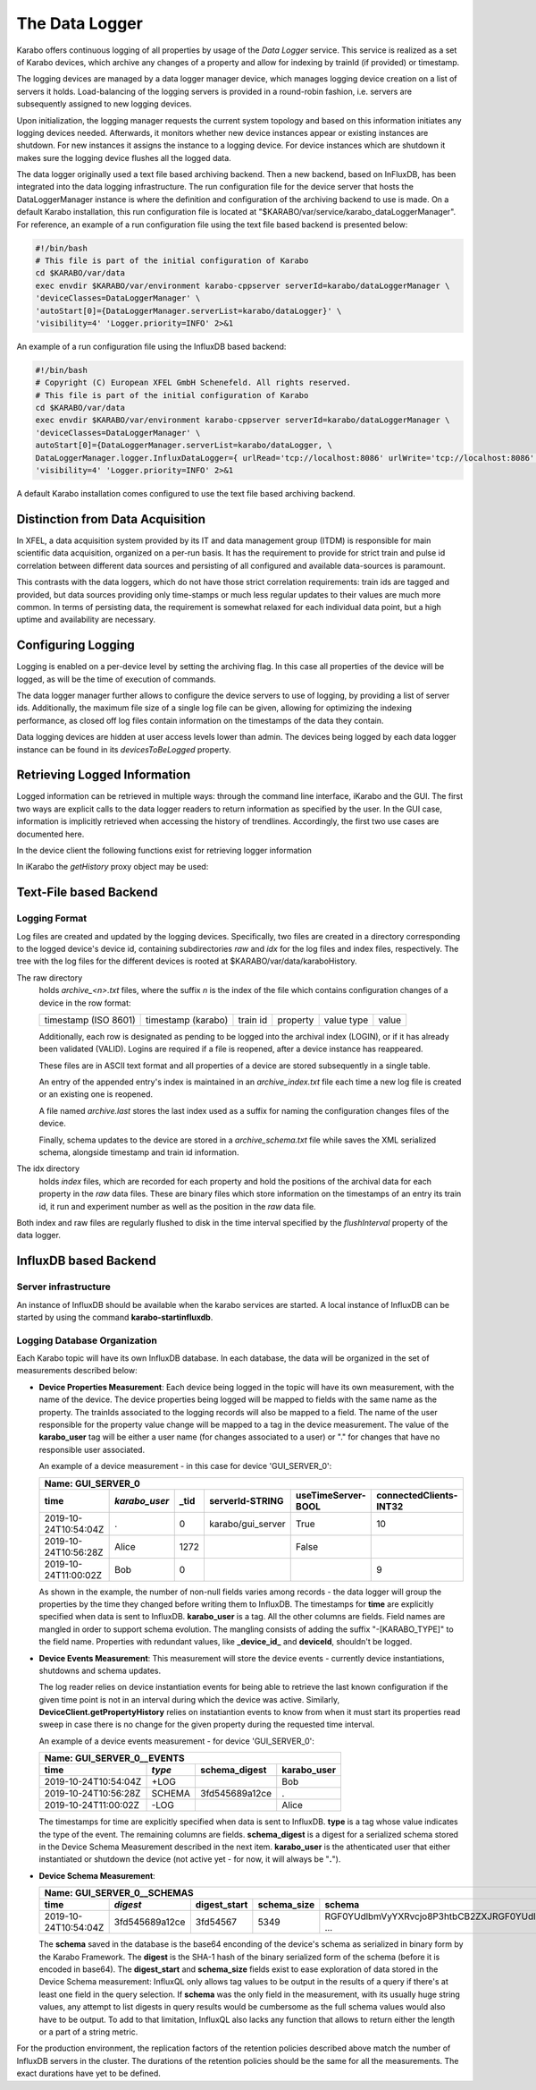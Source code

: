..
  Copyright (C) European XFEL GmbH Schenefeld. All rights reserved.

.. _data_logging:

***************
The Data Logger
***************

Karabo offers continuous logging of all properties by usage of the *Data Logger* service.
This service is realized as a set of Karabo devices, which archive any changes of a
property and allow for indexing by trainId (if provided) or timestamp.

The logging devices are managed by a data logger manager device, which manages
logging device creation on a list of servers it holds. Load-balancing of the
logging servers is provided in a round-robin fashion, i.e. servers are
subsequently assigned to new logging devices.

Upon initialization, the logging manager requests the current system topology
and based on this information initiates any logging devices needed. Afterwards,
it monitors whether new device instances appear or existing instances are shutdown.
For new instances it assigns the instance to a logging device. For device
instances which are shutdown it makes sure the logging device flushes all the logged
data.

The data logger originally used a text file based archiving backend. Then a new
backend, based on InFluxDB, has been integrated into the data logging infrastructure.
The run configuration file for the device server that hosts the DataLoggerManager
instance is where the definition and configuration of the archiving backend to use is
made. On a default Karabo installation, this run configuration file is located at
"$KARABO/var/service/karabo_dataLoggerManager". For reference, an example of a run
configuration file using the text file based backend is presented below:

.. code-block:: bash

   #!/bin/bash
   # This file is part of the initial configuration of Karabo
   cd $KARABO/var/data
   exec envdir $KARABO/var/environment karabo-cppserver serverId=karabo/dataLoggerManager \
   'deviceClasses=DataLoggerManager' \
   'autoStart[0]={DataLoggerManager.serverList=karabo/dataLogger}' \
   'visibility=4' 'Logger.priority=INFO' 2>&1


An example of a run configuration file using the InfluxDB based backend:

.. code-block:: bash

   #!/bin/bash
   # Copyright (C) European XFEL GmbH Schenefeld. All rights reserved.
   # This file is part of the initial configuration of Karabo
   cd $KARABO/var/data
   exec envdir $KARABO/var/environment karabo-cppserver serverId=karabo/dataLoggerManager \
   'deviceClasses=DataLoggerManager' \
   autoStart[0]={DataLoggerManager.serverList=karabo/dataLogger, \
   DataLoggerManager.logger.InfluxDataLogger={ urlRead='tcp://localhost:8086' urlWrite='tcp://localhost:8086' maxBatchPoints=200 }} \
   'visibility=4' 'Logger.priority=INFO' 2>&1

A default Karabo installation comes configured to use the text file based archiving backend.


Distinction from Data Acquisition
=================================

In XFEL, a data acquisition system provided by its IT and data management group (ITDM) is
responsible for main scientific data acquisition, organized on a per-run basis. It has
the requirement to provide for strict train and pulse id correlation between different
data sources and persisting of all configured and available data-sources is paramount.

This contrasts with the data loggers, which do not have those strict correlation
requirements: train ids are tagged and provided, but data sources providing
only time-stamps or much less regular updates to their values are much more common.
In terms of persisting data, the requirement is somewhat relaxed for each individual
data point, but a high uptime and availability are necessary.

Configuring Logging
===================

Logging is enabled on a per-device level by setting the archiving flag. In this case
all properties of the device will be logged, as will be the time of execution of
commands.

The data logger manager further allows to configure the device servers to use
of logging, by providing a list of server ids. Additionally, the maximum file
size of a single log file can be given, allowing for optimizing the indexing
performance, as closed off log files contain information on the timestamps of
the data they contain.

Data logging devices are hidden at user access levels lower than admin. The devices
being logged by each data logger instance can be found in its *devicesToBeLogged*
property.


Retrieving Logged Information
=============================

Logged information can be retrieved in multiple ways: through the command
line interface, iKarabo and the GUI. The first two ways are explicit calls
to the data logger readers to return information as specified by the
user. In the GUI case, information is implicitly retrieved when accessing
the history of trendlines. Accordingly, the first two use cases are documented
here.

In the device client the following functions exist for retrieving logger
information

.. function:: getPropertyHistory(deviceId, property, from, to, maxNumData)

    returns a vector of hashes of the ``property`` on device id ``from`` a given
    timestamp (ISO 8601 string) ``to`` a second. If ``to`` is an empty string
    it defaults to the current time. Finally, ``maxNumData`` limits the number
    of entries returned.

    Each entry in the returned vector of hashes has a property *v* of the
    correct value type of the archived property with the
    appropriate time stamp attributes set.

.. function:: getDataLogReader(deviceId)

    returns the device id of the data log reader associated to the device
    on ``deviceId``


.. function:: getConfigurationFromPast(deviceId, timepoint)

    returns a pair of the complete configuration and schema of ``deviceId`` at
    ``timepoint``, which is expected to be given as an ISO 8601 string.

In iKarabo the *getHistory* proxy object may be used:

.. function:: getHistory(device.someProperty, "2009-09-01", "2009-09-02")

    returns a list of tuples, which contain all changes of *someProperty*
    between the two given dates. The tuple contains four fields, the
    seconds since 1970-01-01 UTC, the train ID, a flag whether this is
    the last row in a set (typically, the device has been switched off
    afterwards), and the value of the property at that time.

    The second date is optional. If missing, the current time will be
    used as an end time.

    The dates of the timespan are parsed using
    :func:`dateutil.parser.parse`, allowing many ways to write the date.
    The most precise way is to write "2009-09-01T15:32:12 UTC", but you may
    omit any part, like "10:32", only giving the time, where we assume
    the current day.  Unless specified otherwise, your local timezone is
    assumed. See below for helper functions such as ``minutesAgo``.

    Another parameter, *maxNumData*, may be given, which gives the maximum
    number of data points to be returned. It defaults to 10000, the current
    maximum

.. function:: getHistory("device.someProperty", "2009-09-01", "2009-09-02")

    alternative implementation of ``getHistory`` without needing to create
    a proxy

.. function:: minutesAgo(n)

    returns a string containing the timepoint of ``n`` minutes ago in a format
    compatible with the expectations of ``getHistory``.

.. function:: hoursAgo(n)

    returns a string containing the timepoint of ``n`` hours ago in a format
    compatible with the expectations of ``getHistory``.

.. function:: daysAgo(n)

    returns a string containing the timepoint of ``n`` days ago in a format
    compatible with the expectations of ``getHistory``.

Text-File based Backend
=======================

Logging Format
--------------

Log files are created and updated by the logging devices. Specifically,
two files are created in a directory corresponding to the logged device's
device id, containing subdirectories *raw* and *idx* for the log files and
index files, respectively. The tree with the log files for the different devices
is rooted at $KARABO/var/data/karaboHistory.

The raw directory
    holds *archive_<n>.txt* files, where the suffix *n* is the index of the file which contains
    configuration changes of a device in the row format:

    ==================== ================== ======== ======== ========== =====
    timestamp (ISO 8601) timestamp (karabo) train id property value type value
    ==================== ================== ======== ======== ========== =====

    Additionally, each row is designated as pending to be logged into the
    archival index (LOGIN), or if it has already been validated (VALID).
    Logins are required if a file is reopened, after a device instance has
    reappeared.

    These files are in ASCII text format and all properties of a device are
    stored subsequently in a single table.

    An entry of the appended entry's index is maintained in an *archive_index.txt*
    file each time a new log file is created or an existing one is reopened.

    A file named *archive.last* stores the last index used as a suffix for naming the
    configuration changes files of the device.

    Finally, schema updates to the device are stored in a *archive_schema.txt* file
    while saves the XML serialized schema, alongside timestamp and train id
    information.

The idx directory
    holds *index* files, which are recorded for each property and hold the
    positions of the archival data for each property in the *raw* data files.
    These are binary files which store information on the timestamps of an entry
    its train id, it run and experiment number as well as the position in the
    *raw* data file.

Both index and raw files are regularly flushed to disk in the time interval
specified by the *flushInterval* property of the data logger.

InfluxDB based Backend
======================

Server infrastructure
---------------------

An instance of InfluxDB should be available when the karabo services are started.
A local instance of InfluxDB can be started by using the command **karabo-startinfluxdb**.

Logging Database Organization
-----------------------------

Each Karabo topic will have its own InfluxDB database. In each database, the
data will be organized in the set of measurements described below:

* **Device Properties Measurement**: Each device being logged in the topic will
  have its own measurement, with the name of the device. The device properties
  being logged will be mapped to fields with the same name as the property. The
  trainIds associated to the logging records will also be mapped to a field. The
  name of the user responsible for the property value change will be mapped to
  a tag in the device measurement. The value of the **karabo_user** tag will be
  either a user name (for changes associated to a user) or "." for changes that
  have no responsible user associated.

  An example of a device measurement - in this case for device 'GUI_SERVER_0':

  ==================== ============= ============= ================= ================== ======================
  Name: GUI_SERVER_0
  ------------------------------------------------------------------------------------------------------------
  time                 *karabo_user* _tid          serverId-STRING   useTimeServer-BOOL connectedClients-INT32
  ==================== ============= ============= ================= ================== ======================
  2019-10-24T10:54:04Z .             0             karabo/gui_server True               10
  2019-10-24T10:56:28Z Alice         1272                            False
  2019-10-24T11:00:02Z Bob           0                                                  9
  ==================== ============= ============= ================= ================== ======================

  As shown in the example, the number of non-null fields varies among records -
  the data logger will group the properties by the time they changed before writing
  them to InfluxDB. The timestamps for **time** are explicitly specified when data is
  sent to InfluxDB. **karabo_user** is a tag. All the other columns are fields. Field names
  are mangled in order to support schema evolution. The mangling consists of adding
  the suffix "-[KARABO_TYPE]" to the field name. Properties with
  redundant values, like **_device_id_** and **deviceId**, shouldn't be logged.

* **Device Events Measurement**: This measurement will store the device events - currently
  device instantiations, shutdowns and schema updates.

  The log reader relies on device instantiation events for being able to retrieve the last
  known configuration if the given time point is not in an interval during which the device
  was active. Similarly, **DeviceClient.getPropertyHistory** relies on instatiantion events
  to know from when it must start its properties read sweep in case there is no change for
  the given property during the requested time interval.

  An example of a device events measurement - for device 'GUI_SERVER_0':

  ==================== ====== ============== =================
  Name: GUI_SERVER_0__EVENTS
  ------------------------------------------------------------
  time                 *type* schema_digest  karabo_user
  ==================== ====== ============== =================
  2019-10-24T10:54:04Z +LOG                  Bob
  2019-10-24T10:56:28Z SCHEMA 3fd545689a12ce .
  2019-10-24T11:00:02Z -LOG                  Alice
  ==================== ====== ============== =================

  The timestamps for time are explicitly specified when data is sent to InfluxDB. **type**
  is a tag whose value indicates the type of the event. The remaining columns are fields.
  **schema_digest** is a digest for a serialized schema stored in the Device Schema
  Measurement described in the next item. **karabo_user** is the athenticated user that either
  instantiated or shutdown the device (not active yet - for now, it will always be "**.**").

* **Device Schema Measurement**:

  ==================== =============== ============ =========== ==================================================
  Name: GUI_SERVER_0__SCHEMAS
  ----------------------------------------------------------------------------------------------------------------
  time                 *digest*        digest_start schema_size schema
  ==================== =============== ============ =========== ==================================================
  2019-10-24T10:54:04Z 3fd545689a12ce  3fd54567     5349        RGF0YUdlbmVyYXRvcjo8P3htbCB2ZXJRGF0YUdlyYXRvcj ...
  ==================== =============== ============ =========== ==================================================

  The **schema** saved in the database is the base64 enconding of the device's schema as serialized
  in binary form by the Karabo Framework. The **digest** is the SHA-1 hash of the binary serialized
  form of the schema (before it is encoded in base64).
  The **digest_start** and **schema_size** fields exist to ease exploration of data
  stored in the Device Schema measurement:  InfluxQL only allows tag values to be output in the
  results of a query if there's at least one field in the query selection. If **schema** was the only
  field in the measurement, with its usually huge string values, any attempt to list digests in query
  results would be cumbersome as the full schema values would also have to be output. To add to that
  limitation, InfluxQL also lacks any function that allows to return either the length or a part of
  a string metric.

For the production environment, the replication factors of the retention policies
described above match the number of InfluxDB servers in the cluster. The durations of
the retention policies should be the same for all the measurements. The exact durations
have yet to be defined.
